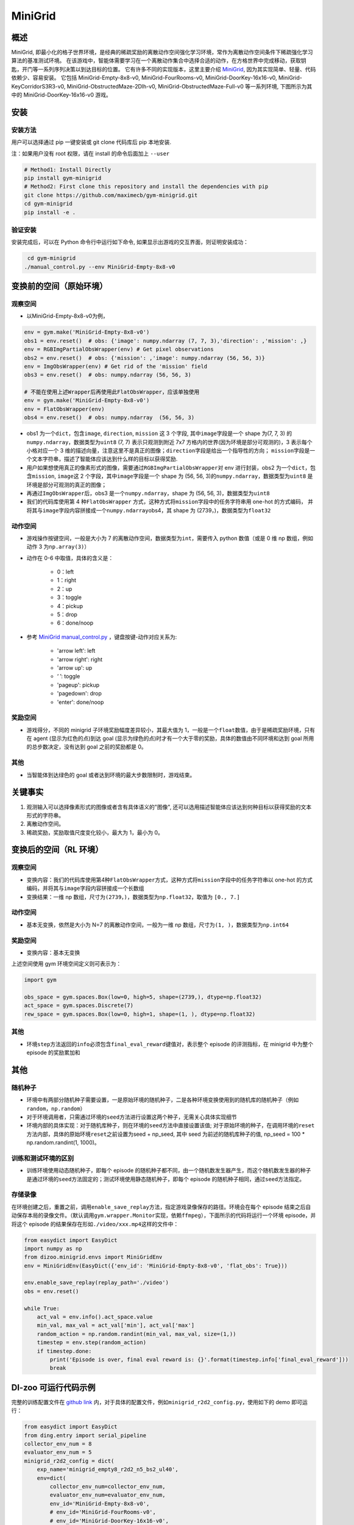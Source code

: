MiniGrid
~~~~~~~~~

概述
=======

MiniGrid, 即最小化的格子世界环境，是经典的稀疏奖励的离散动作空间强化学习环境，常作为离散动作空间条件下稀疏强化学习算法的基准测试环境。
在该游戏中，智能体需要学习在一个离散动作集合中选择合适的动作，在方格世界中完成移动，获取钥匙，开门等一系列序列决策以到达目标的位置。
它有许多不同的实现版本，这里主要介绍
\ `MiniGrid <https://github.com/maximecb/gym-minigrid>`__, 因为其实现简单、轻量、代码依赖少、容易安装。
它包括 MiniGrid-Empty-8x8-v0, MiniGrid-FourRooms-v0, MiniGrid-DoorKey-16x16-v0, MiniGrid-KeyCorridorS3R3-v0,
MiniGrid-ObstructedMaze-2Dlh-v0, MiniGrid-ObstructedMaze-Full-v0 等一系列环境, 下图所示为其中的 MiniGrid-DoorKey-16x16-v0 游戏。

.. image:: ./images/MiniGrid-DoorKey-16x16-v0.png
   :align: center
   :scale: 30%

安装
====

安装方法
--------

用户可以选择通过 pip 一键安装或 git clone 代码库后 pip 本地安装.

注：如果用户没有 root 权限，请在 install 的命令后面加上 ``--user``

.. code:: shell

   # Method1: Install Directly
   pip install gym-minigrid
   # Method2: First clone this repository and install the dependencies with pip
   git clone https://github.com/maximecb/gym-minigrid.git
   cd gym-minigrid
   pip install -e .

验证安装
--------

安装完成后，可以在 Python 命令行中运行如下命令, 如果显示出游戏的交互界面，则证明安装成功：

.. code:: python

    cd gym-minigrid
   ./manual_control.py --env MiniGrid-Empty-8x8-v0

.. _变换前的空间原始环境）:

变换前的空间（原始环境）
========================

.. _观察空间-1:

观察空间
--------

- 以MiniGrid-Empty-8x8-v0为例，

.. code:: python

   env = gym.make('MiniGrid-Empty-8x8-v0')
   obs1 = env.reset()  # obs: {'image': numpy.ndarray (7, 7, 3),'direction': ,'mission': ,}
   env = RGBImgPartialObsWrapper(env) # Get pixel observations
   obs2 = env.reset()  # obs: {'mission': ,'image': numpy.ndarray (56, 56, 3)}
   env = ImgObsWrapper(env) # Get rid of the 'mission' field
   obs3 = env.reset()  # obs: numpy.ndarray (56, 56, 3)

   # 不能在使用上述Wrapper后再使用此FlatObsWrapper，应该单独使用
   env = gym.make('MiniGrid-Empty-8x8-v0')
   env = FlatObsWrapper(env)
   obs4 = env.reset()  # obs: numpy.ndarray  (56, 56, 3)


- obs1 为一个\ ``dict``，包含\ ``image``, \ ``direction``, \ ``mission`` 这 3 个字段, 其中\ ``image``\ 字段是一个 shape 为(7, 7, 3) 的\ ``numpy.ndarray``，数据类型为\ ``uint8``
  (7, 7) 表示只观测到附近 7x7 方格内的世界(因为环境是部分可观测的)，3 表示每个小格对应一个 3 维的描述向量，注意这里不是真正的图像；\ ``direction``\ 字段是给出一个指导性的方向；
  \ ``mission``\ 字段是一个文本字符串，描述了智能体应该达到什么样的目标以获得奖励.
- 用户如果想使用真正的像素形式的图像，需要通过\ ``RGBImgPartialObsWrapper``\ 对 env 进行封装，obs2 为一个\ ``dict``，包含\ ``mission``, \ ``image``\ 这 2 个字段，其中\ ``image``\字段是一个 shape 为 (56, 56, 3)的\ ``numpy.ndarray``\，数据类型为\ ``uint8``
  是环境是部分可观测的真正的图像；
- 再通过\ ``ImgObsWrapper``\ 后，obs3 是一个\ ``numpy.ndarray``，shape 为 (56, 56, 3)，数据类型为\ ``uint8``
- 我们的代码库使用第 4 种\ ``FlatObsWrapper`` \ 方式，这种方式将\ ``mission``\ 字段中的任务字符串用 one-hot 的方式编码，
  并将其与\ ``image``\ 字段内容拼接成一个\ ``numpy.ndarray``\ obs4，其 shape 为 (2739，)，数据类型为\ ``float32``


.. _动作空间-1:

动作空间
--------

-  游戏操作按键空间，一般是大小为 7 的离散动作空间，数据类型为\ ``int``\ ，需要传入 python 数值（或是 0 维 np 数组，例如动作 3 为\ ``np.array(3)``\ ）

-  动作在 0-6 中取值，具体的含义是：

    -  0：left

    -  1：right

    -  2：up

    -  3：toggle

    -  4：pickup

    -  5：drop

    -  6：done/noop

- 参考 `MiniGrid manual_control.py <https://github.com/maximecb/gym-minigrid/blob/master/manual_control.py>`_ ，键盘按键-动作对应关系为:

   - 'arrow left': left

   - 'arrow right': right

   - 'arrow up': up

   - ‘ ’: toggle

   - 'pageup': pickup

   - 'pagedown': drop

   - 'enter': done/noop

.. _奖励空间-1:

奖励空间
--------

-  游戏得分，不同的 minigrid 子环境奖励幅度差异较小，其最大值为 1，一般是一个\ ``float``\ 数值，由于是稀疏奖励环境，只有在 agent (显示为红色的点)到达 goal
   (显示为绿色的点)时才有一个大于零的奖励，具体的数值由不同环境和达到 goal 所用的总步数决定，没有达到 goal 之前的奖励都是 0。

.. _其他-1:

其他
----

-  当智能体到达绿色的 goal 或者达到环境的最大步数限制时，游戏结束。

关键事实
========

1. 观测输入可以选择像素形式的图像或者含有具体语义的"图像", 还可以选用描述智能体应该达到何种目标以获得奖励的文本形式的字符串。

2. 离散动作空间。

3. 稀疏奖励，奖励取值尺度变化较小，最大为 1，最小为 0。

.. _变换后的空间rl环境）:

变换后的空间（RL 环境）
======================

.. _观察空间-2:

观察空间
--------

-  变换内容：我们的代码库使用第4种\ ``FlatObsWrapper``\ 方式，这种方式将\ ``mission``\ 字段中的任务字符串以 one-hot 的方式编码，并将其与\ ``image``\ 字段内容拼接成一个长数组

-  变换结果：一维 np 数组，尺寸为\ ``(2739，)``\ ，数据类型为\ ``np.float32``\ ，取值为 ``[0., 7.]``

.. _动作空间-2:

动作空间
--------

-  基本无变换，依然是大小为 N=7 的离散动作空间，一般为一维 np 数组，尺寸为\ ``(1, )``\ ，数据类型为\ ``np.int64``

.. _奖励空间-2:

奖励空间
--------

-  变换内容：基本无变换


上述空间使用 gym 环境空间定义则可表示为：

.. code:: python

   import gym

   obs_space = gym.spaces.Box(low=0, high=5, shape=(2739,), dtype=np.float32)
   act_space = gym.spaces.Discrete(7)
   rew_space = gym.spaces.Box(low=0, high=1, shape=(1, ), dtype=np.float32)

.. _其他-2:

其他
----

-  环境\ ``step``\ 方法返回的\ ``info``\ 必须包含\ ``final_eval_reward``\ 键值对，表示整个 episode 的评测指标，在 minigrid 中为整个 episode 的奖励累加和

.. _其他-3:

其他
====

随机种子
--------

-  环境中有两部分随机种子需要设置，一是原始环境的随机种子，二是各种环境变换使用到的随机库的随机种子（例如\ ``random``\ ，\ ``np.random``\ ）

-  对于环境调用者，只需通过环境的\ ``seed``\ 方法进行设置这两个种子，无需关心具体实现细节

-  环境内部的具体实现：对于随机库种子，则在环境的\ ``seed``\ 方法中直接设置该值; 对于原始环境的种子，在调用环境的\ ``reset``\ 方法内部，具体的原始环境\ ``reset``\ 之前设置为seed + np_seed, 其中 seed 为前述的随机库种子的值,
   np_seed = 100 * np.random.randint(1, 1000)。

训练和测试环境的区别
--------------------

-  训练环境使用动态随机种子，即每个 episode 的随机种子都不同，由一个随机数发生器产生，而这个随机数发生器的种子是通过环境的\ ``seed``\ 方法固定的；测试环境使用静态随机种子，即每个 episode 的随机种子相同，通过\ ``seed``\ 方法指定。

存储录像
--------

在环境创建之后，重置之前，调用\ ``enable_save_replay``\ 方法，指定游戏录像保存的路径。环境会在每个 episode 结束之后自动保存本局的录像文件。（默认调用\ ``gym.wrapper.Monitor``\ 实现，依赖\ ``ffmpeg``\ ），下面所示的代码将运行一个环境 episode，并将这个 episode 的结果保存在形如\ ``./video/xxx.mp4``\ 这样的文件中：

.. code:: python

  from easydict import EasyDict
  import numpy as np
  from dizoo.minigrid.envs import MiniGridEnv
  env = MiniGridEnv(EasyDict({'env_id': 'MiniGrid-Empty-8x8-v0', 'flat_obs': True}))

  env.enable_save_replay(replay_path='./video')
  obs = env.reset()

  while True:
      act_val = env.info().act_space.value
      min_val, max_val = act_val['min'], act_val['max']
      random_action = np.random.randint(min_val, max_val, size=(1,))
      timestep = env.step(random_action)
      if timestep.done:
          print('Episode is over, final eval reward is: {}'.format(timestep.info['final_eval_reward']))
          break

DI-zoo 可运行代码示例
======================

完整的训练配置文件在 `github
link <https://github.com/opendilab/DI-engine/tree/main/dizoo/minigrid/config>`__
内，对于具体的配置文件，例如\ ``minigrid_r2d2_config.py``\ ，使用如下的 demo 即可运行：

.. code:: python

    from easydict import EasyDict
    from ding.entry import serial_pipeline
    collector_env_num = 8
    evaluator_env_num = 5
    minigrid_r2d2_config = dict(
        exp_name='minigrid_empty8_r2d2_n5_bs2_ul40',
        env=dict(
            collector_env_num=collector_env_num,
            evaluator_env_num=evaluator_env_num,
            env_id='MiniGrid-Empty-8x8-v0',
            # env_id='MiniGrid-FourRooms-v0',
            # env_id='MiniGrid-DoorKey-16x16-v0',
            n_evaluator_episode=5,
            stop_value=0.96,
        ),
        policy=dict(
            cuda=True,
            on_policy=False,
            priority=True,
            priority_IS_weight=True,
            model=dict(
                obs_shape=2739,
                action_shape=7,
                encoder_hidden_size_list=[128, 128, 512],
            ),
            discount_factor=0.997,
            burnin_step=2,  # TODO(pu) 20
            nstep=5,
            # (int) the whole sequence length to unroll the RNN network minus
            # the timesteps of burnin part,
            # i.e., <the whole sequence length> = <burnin_step> + <unroll_len>
            unroll_len=40,  # TODO(pu) 80
            learn=dict(
                # according to the R2D2 paper, actor parameter update interval is 400
                # environment timesteps, and in per collect phase, we collect 32 sequence
                # samples, the length of each samlpe sequence is <burnin_step> + <unroll_len>,
                # which is 100 in our seeting, 32*100/400=8, so we set update_per_collect=8
                # in most environments
                update_per_collect=8,
                batch_size=64,
                learning_rate=0.0005,
                target_update_theta=0.001,
            ),
            collect=dict(
                # NOTE it is important that don't include key n_sample here, to make sure self._traj_len=INF
                each_iter_n_sample=32,
                env_num=collector_env_num,
            ),
            eval=dict(env_num=evaluator_env_num, ),
            other=dict(
                eps=dict(
                    type='exp',
                    start=0.95,
                    end=0.05,
                    decay=1e5,
                ),
                replay_buffer=dict(
                    replay_buffer_size=100000,
                    # (Float type) How much prioritization is used: 0 means no prioritization while 1 means full prioritization
                    alpha=0.6,
                    # (Float type)  How much correction is used: 0 means no correction while 1 means full correction
                    beta=0.4,
                )
            ),
        ),
    )
    minigrid_r2d2_config = EasyDict(minigrid_r2d2_config)
    main_config = minigrid_r2d2_config
    minigrid_r2d2_create_config = dict(
        env=dict(
            type='minigrid',
            import_names=['dizoo.minigrid.envs.minigrid_env'],
        ),
        env_manager=dict(type='base'),
        policy=dict(type='r2d2'),
    )
    minigrid_r2d2_create_config = EasyDict(minigrid_r2d2_create_config)
    create_config = minigrid_r2d2_create_config

    if __name__ == "__main__":
        serial_pipeline([main_config, create_config], seed=0)

基准算法性能
============

-  MiniGrid-Empty-8x8-v0（0.5M env step 下，平均奖励大于 0.95）

   - MiniGrid-Empty-8x8-v0 + R2D2

   .. image:: images/empty8_r2d2.png
     :align: center
     :scale: 50%

-  MiniGrid-FourRooms-v0（10M env step 下，平均奖励大于 0.6）

   - MiniGrid-FourRooms-v0 + R2D2

   .. image:: images/fourrooms_r2d2.png
     :align: center
     :scale: 50%

-  MiniGrid-DoorKey-16x16-v0（20M env step 下，平均奖励大于 0.2）

   - MiniGrid-DoorKey-16x16-v0 + R2D2

   .. image:: images/doorkey_r2d2.png
     :align: center
     :scale: 50%
